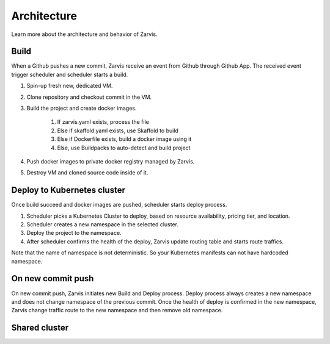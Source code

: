 =====================
Architecture
=====================

Learn more about the architecture and behavior of Zarvis.

Build
------------

When a Github pushes a new commit, Zarvis receive an event from Github through Github App.
The received event trigger scheduler and scheduler starts a build.

#. Spin-up fresh new, dedicated VM.
#. Clone repository and checkout commit in the VM.
#. Build the project and create docker images.

     #. If zarvis.yaml exists, process the file
     #. Else if skaffold.yaml exists, use Skaffold to build
     #. Else if Dockerfile exists, build a docker image using it
     #. Else, use Buildpacks to auto-detect and build project

#. Push docker images to private docker registry managed by Zarvis.
#. Destroy VM and cloned source code inside of it.


Deploy to Kubernetes cluster
----------------------------

Once build succeed and docker images are pushed, scheduler starts deploy process.

#. Scheduler picks a Kubernetes Cluster to deploy, based on resource availability, pricing tier, and location.
#. Scheduler creates a new namespace in the selected cluster.
#. Deploy the project to the namespace.
#. After scheduler confirms the health of the deploy, Zarvis update routing table and starts route traffics.

Note that the name of namespace is not deterministic. So your Kubernetes manifests can not have hardcoded namespace.

On new commit push
------------------

On new commit push, Zarvis initiates new Build and Deploy process.
Deploy process always creates a new namespace and does not change namespace of the previous commit.
Once the health of deploy is confirmed in the new namespace, Zarvis change traffic route to the new namespace
and then remove old namespace.


Shared cluster
--------------

